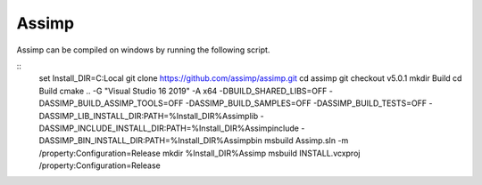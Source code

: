 Assimp
******

Assimp can be compiled on windows by running the following script.

::
    set Install_DIR=C:\Local
    git clone https://github.com/assimp/assimp.git
    cd assimp
    git checkout v5.0.1
    mkdir Build
    cd Build
    cmake .. -G "Visual Studio 16 2019" -A x64  -DBUILD_SHARED_LIBS=OFF -DASSIMP_BUILD_ASSIMP_TOOLS=OFF -DASSIMP_BUILD_SAMPLES=OFF -DASSIMP_BUILD_TESTS=OFF -DASSIMP_LIB_INSTALL_DIR:PATH=%Install_DIR%\Assimp\lib -DASSIMP_INCLUDE_INSTALL_DIR:PATH=%Install_DIR%\Assimp\include -DASSIMP_BIN_INSTALL_DIR:PATH=%Install_DIR%\Assimp\bin
    msbuild Assimp.sln -m /property:Configuration=Release
    mkdir %Install_DIR%\Assimp
    msbuild INSTALL.vcxproj /property:Configuration=Release